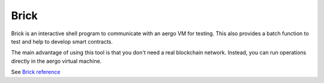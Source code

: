 Brick
=====

Brick is an interactive shell program to communicate with an aergo VM for testing.
This also provides a batch function to test and help to develop smart contracts.

The main advantage of using this tool is that you don't need a real blockchain network.
Instead, you can run operations directly in the aergo virtual machine.

See `Brick reference <https://github.com/aergoio/aergo/tree/master/cmd/brick>`_